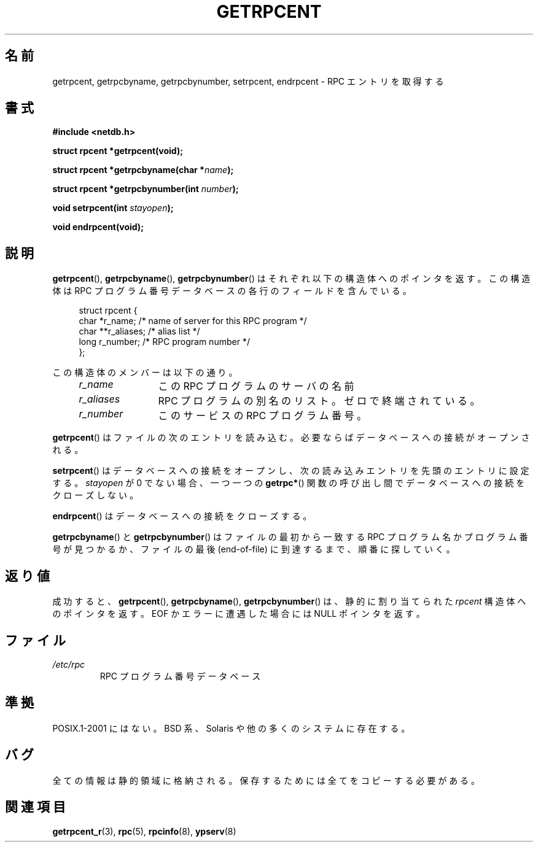 .\" This page was taken from the 4.4BSD-Lite CDROM (BSD license)
.\"
.\" @(#)getrpcent.3n	2.2 88/08/02 4.0 RPCSRC; from 1.11 88/03/14 SMI
.\"
.\" Japanese Version Copyright (c) 1999 HANATAKA Shinya
.\"         all rights reserved.
.\" Translated 2000-01-11, HANATAKA Shinya <hanataka@abyss.rim.or.jp>
.\" Updated 2008-09-19, Akihiro MOTOKI <amotoki@dd.iij4u.or.jp>
.\"
.TH GETRPCENT 3 2008-08-19 "" "Linux Programmer's Manual"
.SH 名前
getrpcent, getrpcbyname, getrpcbynumber, setrpcent, endrpcent \-
RPC エントリを取得する
.SH 書式
.nf
.B #include <netdb.h>

.BI "struct rpcent *getrpcent(void);"

.BI "struct rpcent *getrpcbyname(char *" name );

.BI "struct rpcent *getrpcbynumber(int " number );

.BI "void setrpcent(int " stayopen );

.BI "void endrpcent(void);"
.fi
.SH 説明
.LP
.BR getrpcent (),
.BR getrpcbyname (),
.BR getrpcbynumber ()
はそれぞれ以下の構造体へのポインタを返す。
この構造体は RPC プログラム番号データベース
の各行のフィールドを含んでいる。
.in +4n
.nf

struct rpcent {
    char  *r_name;     /* name of server for this RPC program */
    char **r_aliases;  /* alias list */
    long   r_number;   /* RPC program number */
};
.fi
.in
.LP
この構造体のメンバーは以下の通り。
.RS 4
.TP 12
.I r_name
この RPC プログラムのサーバの名前
.TP
.I r_aliases
RPC プログラムの別名のリスト。ゼロで終端されている。
.TP
.I r_number
このサービスの RPC プログラム番号。
.RE
.LP
.BR getrpcent ()
はファイルの次のエントリを読み込む。
必要ならばデータベースへの接続がオープンされる。
.LP
.BR setrpcent ()
はデータベースへの接続をオープンし、
次の読み込みエントリを先頭のエントリに設定する。
\fIstayopen\fP が 0 でない場合、
一つ一つの
.BR getrpc* ()
関数の呼び出し間でデータベースへの接続をクローズしない。
.LP
.BR endrpcent ()
はデータベースへの接続をクローズする。
.LP
.BR getrpcbyname ()
と
.BR getrpcbynumber ()
はファイルの最初から一致する RPC プログラム名かプログラム番号が
見つかるか、ファイルの最後 (end-of-file) に到達するまで、順番に
探していく。
.SH 返り値
成功すると、
.BR getrpcent (),
.BR getrpcbyname (),
.BR getrpcbynumber ()
は、静的に割り当てられた
.I rpcent
構造体へのポインタを返す。
EOF か エラーに遭遇した場合には NULL ポインタを返す。
.SH ファイル
.TP
.I /etc/rpc
RPC プログラム番号データベース
.SH 準拠
POSIX.1-2001 にはない。
BSD 系、Solaris や他の多くのシステムに存在する。
.SH バグ
全ての情報は静的領域に格納される。
保存するためには全てをコピーする必要がある。
.SH 関連項目
.BR getrpcent_r (3),
.BR rpc (5),
.BR rpcinfo (8),
.BR ypserv (8)
